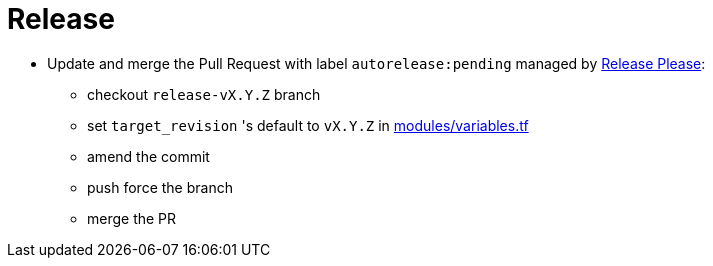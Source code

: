 = Release

* Update and merge the Pull Request with label `autorelease:pending` managed by https://github.com/googleapis/release-please[Release Please]:
** checkout `release-vX.Y.Z` branch
** set `target_revision` 's default to `vX.Y.Z` in https://github.com/camptocamp/devops-stack/blob/master/modules/variables.tf[modules/variables.tf]
** amend the commit
** push force the branch
** merge the PR
